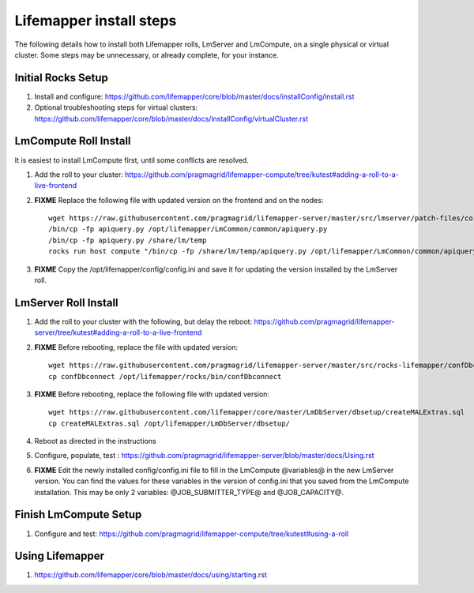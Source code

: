 ########################
Lifemapper install steps
########################
The following details how to install both Lifemapper rolls, LmServer and 
LmCompute, on a single physical or virtual cluster.  Some steps may be 
unnecessary, or already complete, for your instance.

*******************
Initial Rocks Setup
*******************
#. Install and configure: 
   https://github.com/lifemapper/core/blob/master/docs/installConfig/install.rst
#. Optional troubleshooting steps for virtual clusters:  
   https://github.com/lifemapper/core/blob/master/docs/installConfig/virtualCluster.rst


**********************
LmCompute Roll Install
**********************
It is easiest to install LmCompute first, until some conflicts are resolved.

#. Add the roll to your cluster:  
   https://github.com/pragmagrid/lifemapper-compute/tree/kutest#adding-a-roll-to-a-live-frontend
#. **FIXME** Replace the following file with updated version on the frontend
   and on the nodes::
        
        wget https://raw.githubusercontent.com/pragmagrid/lifemapper-server/master/src/lmserver/patch-files/core-1.0.3.lw/LmCommon/common/apiquery.py
        /bin/cp -fp apiquery.py /opt/lifemapper/LmCommon/common/apiquery.py
        /bin/cp -fp apiquery.py /share/lm/temp
        rocks run host compute "/bin/cp -fp /share/lm/temp/apiquery.py /opt/lifemapper/LmCommon/common/apiquery.py"
        
#. **FIXME** Copy the /opt/lifemapper/config/config.ini and save it for updating
   the version installed by the LmServer roll.        

*********************
LmServer Roll Install
*********************
#. Add the roll to your cluster with the following, but delay the reboot:
   https://github.com/pragmagrid/lifemapper-server/tree/kutest#adding-a-roll-to-a-live-frontend
#. **FIXME** Before rebooting, replace the file with updated version::

        wget https://raw.githubusercontent.com/pragmagrid/lifemapper-server/master/src/rocks-lifemapper/confDbconnect
        cp confDbconnect /opt/lifemapper/rocks/bin/confDbconnect

#. **FIXME** Before rebooting, replace the following file with updated version::

        wget https://raw.githubusercontent.com/lifemapper/core/master/LmDbServer/dbsetup/createMALExtras.sql
        cp createMALExtras.sql /opt/lifemapper/LmDbServer/dbsetup/

#. Reboot as directed in the instructions
#. Configure, populate, test :
   https://github.com/pragmagrid/lifemapper-server/blob/master/docs/Using.rst
#. **FIXME** Edit the newly installed config/config.ini file to fill in the 
   LmCompute  @variables@ in the new LmServer version.  You can find the values  
   for these variables in the version of config.ini that you saved from the  
   LmCompute installation.  This may be only 2 variables: @JOB_SUBMITTER_TYPE@  
   and @JOB_CAPACITY@.
 
**********************
Finish LmCompute Setup
**********************
#. Configure and test: 
   https://github.com/pragmagrid/lifemapper-compute/tree/kutest#using-a-roll

****************
Using Lifemapper
****************
#. https://github.com/lifemapper/core/blob/master/docs/using/starting.rst

